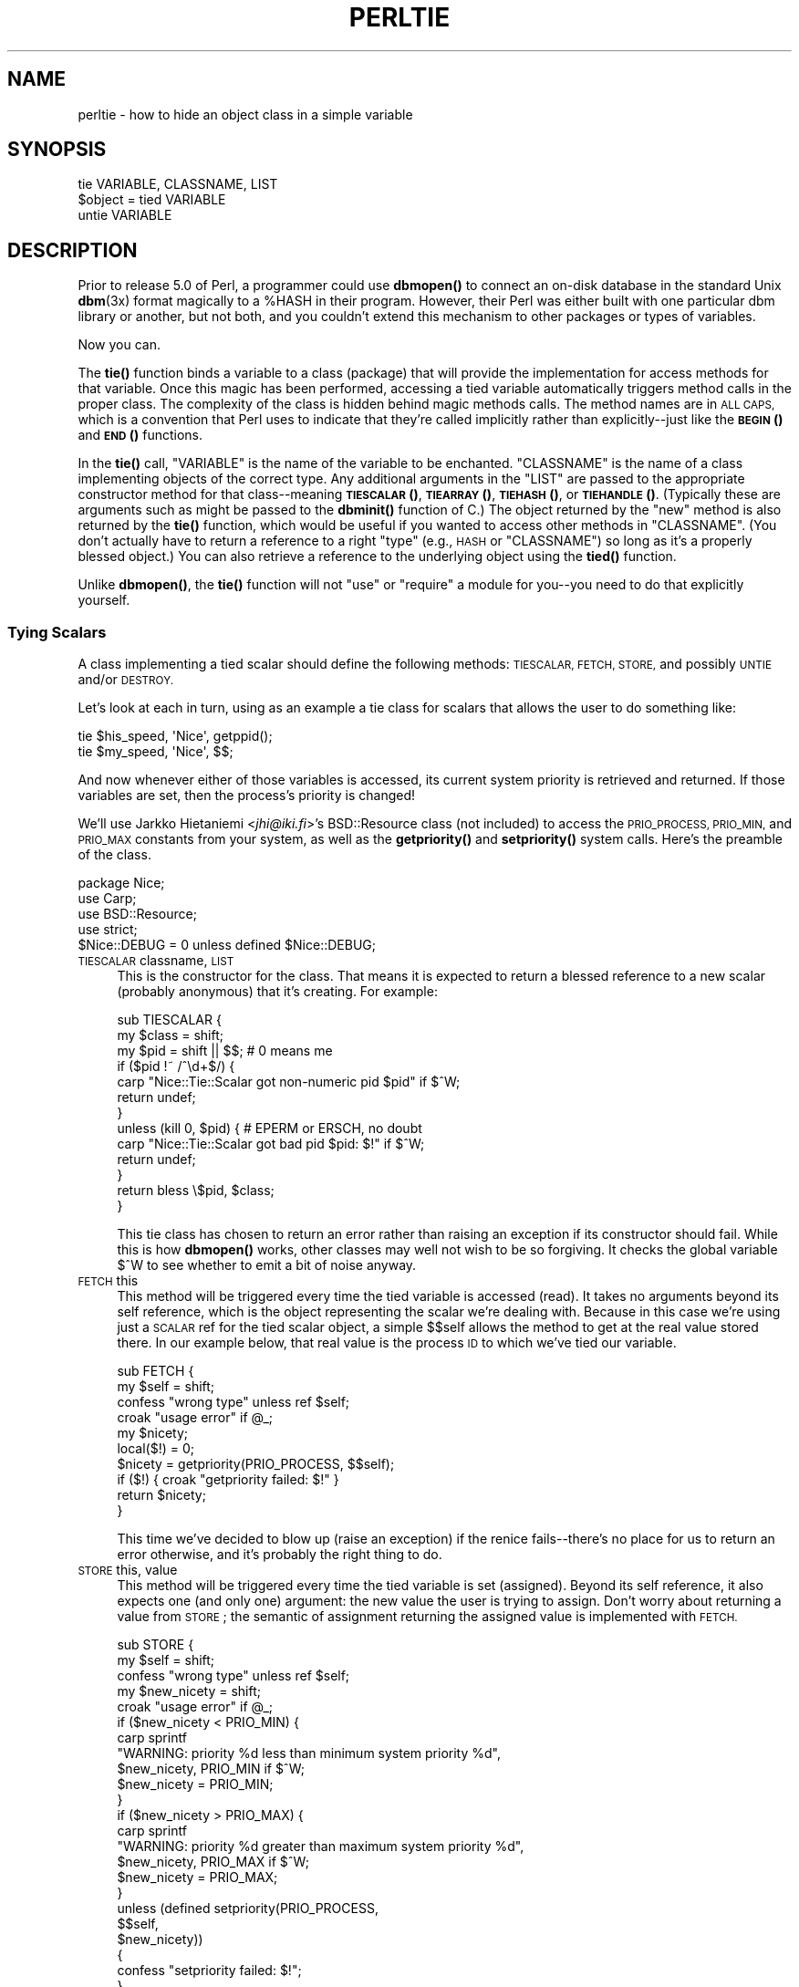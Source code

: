 .\" Automatically generated by Pod::Man 4.10 (Pod::Simple 3.35)
.\"
.\" Standard preamble:
.\" ========================================================================
.de Sp \" Vertical space (when we can't use .PP)
.if t .sp .5v
.if n .sp
..
.de Vb \" Begin verbatim text
.ft CW
.nf
.ne \\$1
..
.de Ve \" End verbatim text
.ft R
.fi
..
.\" Set up some character translations and predefined strings.  \*(-- will
.\" give an unbreakable dash, \*(PI will give pi, \*(L" will give a left
.\" double quote, and \*(R" will give a right double quote.  \*(C+ will
.\" give a nicer C++.  Capital omega is used to do unbreakable dashes and
.\" therefore won't be available.  \*(C` and \*(C' expand to `' in nroff,
.\" nothing in troff, for use with C<>.
.tr \(*W-
.ds C+ C\v'-.1v'\h'-1p'\s-2+\h'-1p'+\s0\v'.1v'\h'-1p'
.ie n \{\
.    ds -- \(*W-
.    ds PI pi
.    if (\n(.H=4u)&(1m=24u) .ds -- \(*W\h'-12u'\(*W\h'-12u'-\" diablo 10 pitch
.    if (\n(.H=4u)&(1m=20u) .ds -- \(*W\h'-12u'\(*W\h'-8u'-\"  diablo 12 pitch
.    ds L" ""
.    ds R" ""
.    ds C` ""
.    ds C' ""
'br\}
.el\{\
.    ds -- \|\(em\|
.    ds PI \(*p
.    ds L" ``
.    ds R" ''
.    ds C`
.    ds C'
'br\}
.\"
.\" Escape single quotes in literal strings from groff's Unicode transform.
.ie \n(.g .ds Aq \(aq
.el       .ds Aq '
.\"
.\" If the F register is >0, we'll generate index entries on stderr for
.\" titles (.TH), headers (.SH), subsections (.SS), items (.Ip), and index
.\" entries marked with X<> in POD.  Of course, you'll have to process the
.\" output yourself in some meaningful fashion.
.\"
.\" Avoid warning from groff about undefined register 'F'.
.de IX
..
.nr rF 0
.if \n(.g .if rF .nr rF 1
.if (\n(rF:(\n(.g==0)) \{\
.    if \nF \{\
.        de IX
.        tm Index:\\$1\t\\n%\t"\\$2"
..
.        if !\nF==2 \{\
.            nr % 0
.            nr F 2
.        \}
.    \}
.\}
.rr rF
.\"
.\" Accent mark definitions (@(#)ms.acc 1.5 88/02/08 SMI; from UCB 4.2).
.\" Fear.  Run.  Save yourself.  No user-serviceable parts.
.    \" fudge factors for nroff and troff
.if n \{\
.    ds #H 0
.    ds #V .8m
.    ds #F .3m
.    ds #[ \f1
.    ds #] \fP
.\}
.if t \{\
.    ds #H ((1u-(\\\\n(.fu%2u))*.13m)
.    ds #V .6m
.    ds #F 0
.    ds #[ \&
.    ds #] \&
.\}
.    \" simple accents for nroff and troff
.if n \{\
.    ds ' \&
.    ds ` \&
.    ds ^ \&
.    ds , \&
.    ds ~ ~
.    ds /
.\}
.if t \{\
.    ds ' \\k:\h'-(\\n(.wu*8/10-\*(#H)'\'\h"|\\n:u"
.    ds ` \\k:\h'-(\\n(.wu*8/10-\*(#H)'\`\h'|\\n:u'
.    ds ^ \\k:\h'-(\\n(.wu*10/11-\*(#H)'^\h'|\\n:u'
.    ds , \\k:\h'-(\\n(.wu*8/10)',\h'|\\n:u'
.    ds ~ \\k:\h'-(\\n(.wu-\*(#H-.1m)'~\h'|\\n:u'
.    ds / \\k:\h'-(\\n(.wu*8/10-\*(#H)'\z\(sl\h'|\\n:u'
.\}
.    \" troff and (daisy-wheel) nroff accents
.ds : \\k:\h'-(\\n(.wu*8/10-\*(#H+.1m+\*(#F)'\v'-\*(#V'\z.\h'.2m+\*(#F'.\h'|\\n:u'\v'\*(#V'
.ds 8 \h'\*(#H'\(*b\h'-\*(#H'
.ds o \\k:\h'-(\\n(.wu+\w'\(de'u-\*(#H)/2u'\v'-.3n'\*(#[\z\(de\v'.3n'\h'|\\n:u'\*(#]
.ds d- \h'\*(#H'\(pd\h'-\w'~'u'\v'-.25m'\f2\(hy\fP\v'.25m'\h'-\*(#H'
.ds D- D\\k:\h'-\w'D'u'\v'-.11m'\z\(hy\v'.11m'\h'|\\n:u'
.ds th \*(#[\v'.3m'\s+1I\s-1\v'-.3m'\h'-(\w'I'u*2/3)'\s-1o\s+1\*(#]
.ds Th \*(#[\s+2I\s-2\h'-\w'I'u*3/5'\v'-.3m'o\v'.3m'\*(#]
.ds ae a\h'-(\w'a'u*4/10)'e
.ds Ae A\h'-(\w'A'u*4/10)'E
.    \" corrections for vroff
.if v .ds ~ \\k:\h'-(\\n(.wu*9/10-\*(#H)'\s-2\u~\d\s+2\h'|\\n:u'
.if v .ds ^ \\k:\h'-(\\n(.wu*10/11-\*(#H)'\v'-.4m'^\v'.4m'\h'|\\n:u'
.    \" for low resolution devices (crt and lpr)
.if \n(.H>23 .if \n(.V>19 \
\{\
.    ds : e
.    ds 8 ss
.    ds o a
.    ds d- d\h'-1'\(ga
.    ds D- D\h'-1'\(hy
.    ds th \o'bp'
.    ds Th \o'LP'
.    ds ae ae
.    ds Ae AE
.\}
.rm #[ #] #H #V #F C
.\" ========================================================================
.\"
.IX Title "PERLTIE 1"
.TH PERLTIE 1 "2019-04-07" "perl v5.28.0" "Perl Programmers Reference Guide"
.\" For nroff, turn off justification.  Always turn off hyphenation; it makes
.\" way too many mistakes in technical documents.
.if n .ad l
.nh
.SH "NAME"
perltie \- how to hide an object class in a simple variable
.IX Xref "tie"
.SH "SYNOPSIS"
.IX Header "SYNOPSIS"
.Vb 1
\& tie VARIABLE, CLASSNAME, LIST
\&
\& $object = tied VARIABLE
\&
\& untie VARIABLE
.Ve
.SH "DESCRIPTION"
.IX Header "DESCRIPTION"
Prior to release 5.0 of Perl, a programmer could use \fBdbmopen()\fR
to connect an on-disk database in the standard Unix \fBdbm\fR\|(3x)
format magically to a \f(CW%HASH\fR in their program.  However, their Perl was either
built with one particular dbm library or another, but not both, and
you couldn't extend this mechanism to other packages or types of variables.
.PP
Now you can.
.PP
The \fBtie()\fR function binds a variable to a class (package) that will provide
the implementation for access methods for that variable.  Once this magic
has been performed, accessing a tied variable automatically triggers
method calls in the proper class.  The complexity of the class is
hidden behind magic methods calls.  The method names are in \s-1ALL CAPS,\s0
which is a convention that Perl uses to indicate that they're called
implicitly rather than explicitly\*(--just like the \s-1\fBBEGIN\s0()\fR and \s-1\fBEND\s0()\fR
functions.
.PP
In the \fBtie()\fR call, \f(CW\*(C`VARIABLE\*(C'\fR is the name of the variable to be
enchanted.  \f(CW\*(C`CLASSNAME\*(C'\fR is the name of a class implementing objects of
the correct type.  Any additional arguments in the \f(CW\*(C`LIST\*(C'\fR are passed to
the appropriate constructor method for that class\*(--meaning \s-1\fBTIESCALAR\s0()\fR,
\&\s-1\fBTIEARRAY\s0()\fR, \s-1\fBTIEHASH\s0()\fR, or \s-1\fBTIEHANDLE\s0()\fR.  (Typically these are arguments
such as might be passed to the \fBdbminit()\fR function of C.) The object
returned by the \*(L"new\*(R" method is also returned by the \fBtie()\fR function,
which would be useful if you wanted to access other methods in
\&\f(CW\*(C`CLASSNAME\*(C'\fR. (You don't actually have to return a reference to a right
\&\*(L"type\*(R" (e.g., \s-1HASH\s0 or \f(CW\*(C`CLASSNAME\*(C'\fR) so long as it's a properly blessed
object.)  You can also retrieve a reference to the underlying object
using the \fBtied()\fR function.
.PP
Unlike \fBdbmopen()\fR, the \fBtie()\fR function will not \f(CW\*(C`use\*(C'\fR or \f(CW\*(C`require\*(C'\fR a module
for you\*(--you need to do that explicitly yourself.
.SS "Tying Scalars"
.IX Xref "scalar, tying"
.IX Subsection "Tying Scalars"
A class implementing a tied scalar should define the following methods:
\&\s-1TIESCALAR, FETCH, STORE,\s0 and possibly \s-1UNTIE\s0 and/or \s-1DESTROY.\s0
.PP
Let's look at each in turn, using as an example a tie class for
scalars that allows the user to do something like:
.PP
.Vb 2
\&    tie $his_speed, \*(AqNice\*(Aq, getppid();
\&    tie $my_speed,  \*(AqNice\*(Aq, $$;
.Ve
.PP
And now whenever either of those variables is accessed, its current
system priority is retrieved and returned.  If those variables are set,
then the process's priority is changed!
.PP
We'll use Jarkko Hietaniemi <\fIjhi@iki.fi\fR>'s BSD::Resource class (not
included) to access the \s-1PRIO_PROCESS, PRIO_MIN,\s0 and \s-1PRIO_MAX\s0 constants
from your system, as well as the \fBgetpriority()\fR and \fBsetpriority()\fR system
calls.  Here's the preamble of the class.
.PP
.Vb 5
\&    package Nice;
\&    use Carp;
\&    use BSD::Resource;
\&    use strict;
\&    $Nice::DEBUG = 0 unless defined $Nice::DEBUG;
.Ve
.IP "\s-1TIESCALAR\s0 classname, \s-1LIST\s0" 4
.IX Xref "TIESCALAR"
.IX Item "TIESCALAR classname, LIST"
This is the constructor for the class.  That means it is
expected to return a blessed reference to a new scalar
(probably anonymous) that it's creating.  For example:
.Sp
.Vb 3
\& sub TIESCALAR {
\&     my $class = shift;
\&     my $pid = shift || $$; # 0 means me
\&
\&     if ($pid !~ /^\ed+$/) {
\&         carp "Nice::Tie::Scalar got non\-numeric pid $pid" if $^W;
\&         return undef;
\&     }
\&
\&     unless (kill 0, $pid) { # EPERM or ERSCH, no doubt
\&         carp "Nice::Tie::Scalar got bad pid $pid: $!" if $^W;
\&         return undef;
\&     }
\&
\&     return bless \e$pid, $class;
\& }
.Ve
.Sp
This tie class has chosen to return an error rather than raising an
exception if its constructor should fail.  While this is how \fBdbmopen()\fR works,
other classes may well not wish to be so forgiving.  It checks the global
variable \f(CW$^W\fR to see whether to emit a bit of noise anyway.
.IP "\s-1FETCH\s0 this" 4
.IX Xref "FETCH"
.IX Item "FETCH this"
This method will be triggered every time the tied variable is accessed
(read).  It takes no arguments beyond its self reference, which is the
object representing the scalar we're dealing with.  Because in this case
we're using just a \s-1SCALAR\s0 ref for the tied scalar object, a simple $$self
allows the method to get at the real value stored there.  In our example
below, that real value is the process \s-1ID\s0 to which we've tied our variable.
.Sp
.Vb 10
\&    sub FETCH {
\&        my $self = shift;
\&        confess "wrong type" unless ref $self;
\&        croak "usage error" if @_;
\&        my $nicety;
\&        local($!) = 0;
\&        $nicety = getpriority(PRIO_PROCESS, $$self);
\&        if ($!) { croak "getpriority failed: $!" }
\&        return $nicety;
\&    }
.Ve
.Sp
This time we've decided to blow up (raise an exception) if the renice
fails\*(--there's no place for us to return an error otherwise, and it's
probably the right thing to do.
.IP "\s-1STORE\s0 this, value" 4
.IX Xref "STORE"
.IX Item "STORE this, value"
This method will be triggered every time the tied variable is set
(assigned).  Beyond its self reference, it also expects one (and only one)
argument: the new value the user is trying to assign. Don't worry about
returning a value from \s-1STORE\s0; the semantic of assignment returning the
assigned value is implemented with \s-1FETCH.\s0
.Sp
.Vb 5
\& sub STORE {
\&     my $self = shift;
\&     confess "wrong type" unless ref $self;
\&     my $new_nicety = shift;
\&     croak "usage error" if @_;
\&
\&     if ($new_nicety < PRIO_MIN) {
\&         carp sprintf
\&           "WARNING: priority %d less than minimum system priority %d",
\&               $new_nicety, PRIO_MIN if $^W;
\&         $new_nicety = PRIO_MIN;
\&     }
\&
\&     if ($new_nicety > PRIO_MAX) {
\&         carp sprintf
\&           "WARNING: priority %d greater than maximum system priority %d",
\&               $new_nicety, PRIO_MAX if $^W;
\&         $new_nicety = PRIO_MAX;
\&     }
\&
\&     unless (defined setpriority(PRIO_PROCESS,
\&                                 $$self,
\&                                 $new_nicety))
\&     {
\&         confess "setpriority failed: $!";
\&     }
\& }
.Ve
.IP "\s-1UNTIE\s0 this" 4
.IX Xref "UNTIE"
.IX Item "UNTIE this"
This method will be triggered when the \f(CW\*(C`untie\*(C'\fR occurs. This can be useful
if the class needs to know when no further calls will be made. (Except \s-1DESTROY\s0
of course.) See "The \f(CW\*(C`untie\*(C'\fR Gotcha" below for more details.
.IP "\s-1DESTROY\s0 this" 4
.IX Xref "DESTROY"
.IX Item "DESTROY this"
This method will be triggered when the tied variable needs to be destructed.
As with other object classes, such a method is seldom necessary, because Perl
deallocates its moribund object's memory for you automatically\*(--this isn't
\&\*(C+, you know.  We'll use a \s-1DESTROY\s0 method here for debugging purposes only.
.Sp
.Vb 5
\&    sub DESTROY {
\&        my $self = shift;
\&        confess "wrong type" unless ref $self;
\&        carp "[ Nice::DESTROY pid $$self ]" if $Nice::DEBUG;
\&    }
.Ve
.PP
That's about all there is to it.  Actually, it's more than all there
is to it, because we've done a few nice things here for the sake
of completeness, robustness, and general aesthetics.  Simpler
\&\s-1TIESCALAR\s0 classes are certainly possible.
.SS "Tying Arrays"
.IX Xref "array, tying"
.IX Subsection "Tying Arrays"
A class implementing a tied ordinary array should define the following
methods: \s-1TIEARRAY, FETCH, STORE, FETCHSIZE, STORESIZE, CLEAR\s0
and perhaps \s-1UNTIE\s0 and/or \s-1DESTROY.\s0
.PP
\&\s-1FETCHSIZE\s0 and \s-1STORESIZE\s0 are used to provide \f(CW$#array\fR and
equivalent \f(CW\*(C`scalar(@array)\*(C'\fR access.
.PP
The methods \s-1POP, PUSH, SHIFT, UNSHIFT, SPLICE, DELETE,\s0 and \s-1EXISTS\s0 are
required if the perl operator with the corresponding (but lowercase) name
is to operate on the tied array. The \fBTie::Array\fR class can be used as a
base class to implement the first five of these in terms of the basic
methods above.  The default implementations of \s-1DELETE\s0 and \s-1EXISTS\s0 in
\&\fBTie::Array\fR simply \f(CW\*(C`croak\*(C'\fR.
.PP
In addition \s-1EXTEND\s0 will be called when perl would have pre-extended
allocation in a real array.
.PP
For this discussion, we'll implement an array whose elements are a fixed
size at creation.  If you try to create an element larger than the fixed
size, you'll take an exception.  For example:
.PP
.Vb 4
\&    use FixedElem_Array;
\&    tie @array, \*(AqFixedElem_Array\*(Aq, 3;
\&    $array[0] = \*(Aqcat\*(Aq;  # ok.
\&    $array[1] = \*(Aqdogs\*(Aq; # exception, length(\*(Aqdogs\*(Aq) > 3.
.Ve
.PP
The preamble code for the class is as follows:
.PP
.Vb 3
\&    package FixedElem_Array;
\&    use Carp;
\&    use strict;
.Ve
.IP "\s-1TIEARRAY\s0 classname, \s-1LIST\s0" 4
.IX Xref "TIEARRAY"
.IX Item "TIEARRAY classname, LIST"
This is the constructor for the class.  That means it is expected to
return a blessed reference through which the new array (probably an
anonymous \s-1ARRAY\s0 ref) will be accessed.
.Sp
In our example, just to show you that you don't \fIreally\fR have to return an
\&\s-1ARRAY\s0 reference, we'll choose a \s-1HASH\s0 reference to represent our object.
A \s-1HASH\s0 works out well as a generic record type: the \f(CW\*(C`{ELEMSIZE}\*(C'\fR field will
store the maximum element size allowed, and the \f(CW\*(C`{ARRAY}\*(C'\fR field will hold the
true \s-1ARRAY\s0 ref.  If someone outside the class tries to dereference the
object returned (doubtless thinking it an \s-1ARRAY\s0 ref), they'll blow up.
This just goes to show you that you should respect an object's privacy.
.Sp
.Vb 11
\&    sub TIEARRAY {
\&      my $class    = shift;
\&      my $elemsize = shift;
\&      if ( @_ || $elemsize =~ /\eD/ ) {
\&        croak "usage: tie ARRAY, \*(Aq" . _\|_PACKAGE_\|_ . "\*(Aq, elem_size";
\&      }
\&      return bless {
\&        ELEMSIZE => $elemsize,
\&        ARRAY    => [],
\&      }, $class;
\&    }
.Ve
.IP "\s-1FETCH\s0 this, index" 4
.IX Xref "FETCH"
.IX Item "FETCH this, index"
This method will be triggered every time an individual element the tied array
is accessed (read).  It takes one argument beyond its self reference: the
index whose value we're trying to fetch.
.Sp
.Vb 5
\&    sub FETCH {
\&      my $self  = shift;
\&      my $index = shift;
\&      return $self\->{ARRAY}\->[$index];
\&    }
.Ve
.Sp
If a negative array index is used to read from an array, the index
will be translated to a positive one internally by calling \s-1FETCHSIZE\s0
before being passed to \s-1FETCH.\s0  You may disable this feature by
assigning a true value to the variable \f(CW$NEGATIVE_INDICES\fR in the
tied array class.
.Sp
As you may have noticed, the name of the \s-1FETCH\s0 method (et al.) is the same
for all accesses, even though the constructors differ in names (\s-1TIESCALAR\s0
vs \s-1TIEARRAY\s0).  While in theory you could have the same class servicing
several tied types, in practice this becomes cumbersome, and it's easiest
to keep them at simply one tie type per class.
.IP "\s-1STORE\s0 this, index, value" 4
.IX Xref "STORE"
.IX Item "STORE this, index, value"
This method will be triggered every time an element in the tied array is set
(written).  It takes two arguments beyond its self reference: the index at
which we're trying to store something and the value we're trying to put
there.
.Sp
In our example, \f(CW\*(C`undef\*(C'\fR is really \f(CW\*(C`$self\->{ELEMSIZE}\*(C'\fR number of
spaces so we have a little more work to do here:
.Sp
.Vb 11
\& sub STORE {
\&   my $self = shift;
\&   my( $index, $value ) = @_;
\&   if ( length $value > $self\->{ELEMSIZE} ) {
\&     croak "length of $value is greater than $self\->{ELEMSIZE}";
\&   }
\&   # fill in the blanks
\&   $self\->EXTEND( $index ) if $index > $self\->FETCHSIZE();
\&   # right justify to keep element size for smaller elements
\&   $self\->{ARRAY}\->[$index] = sprintf "%$self\->{ELEMSIZE}s", $value;
\& }
.Ve
.Sp
Negative indexes are treated the same as with \s-1FETCH.\s0
.IP "\s-1FETCHSIZE\s0 this" 4
.IX Xref "FETCHSIZE"
.IX Item "FETCHSIZE this"
Returns the total number of items in the tied array associated with
object \fIthis\fR. (Equivalent to \f(CW\*(C`scalar(@array)\*(C'\fR).  For example:
.Sp
.Vb 4
\&    sub FETCHSIZE {
\&      my $self = shift;
\&      return scalar @{$self\->{ARRAY}};
\&    }
.Ve
.IP "\s-1STORESIZE\s0 this, count" 4
.IX Xref "STORESIZE"
.IX Item "STORESIZE this, count"
Sets the total number of items in the tied array associated with
object \fIthis\fR to be \fIcount\fR. If this makes the array larger then
class's mapping of \f(CW\*(C`undef\*(C'\fR should be returned for new positions.
If the array becomes smaller then entries beyond count should be
deleted.
.Sp
In our example, 'undef' is really an element containing
\&\f(CW\*(C`$self\->{ELEMSIZE}\*(C'\fR number of spaces.  Observe:
.Sp
.Vb 10
\&    sub STORESIZE {
\&      my $self  = shift;
\&      my $count = shift;
\&      if ( $count > $self\->FETCHSIZE() ) {
\&        foreach ( $count \- $self\->FETCHSIZE() .. $count ) {
\&          $self\->STORE( $_, \*(Aq\*(Aq );
\&        }
\&      } elsif ( $count < $self\->FETCHSIZE() ) {
\&        foreach ( 0 .. $self\->FETCHSIZE() \- $count \- 2 ) {
\&          $self\->POP();
\&        }
\&      }
\&    }
.Ve
.IP "\s-1EXTEND\s0 this, count" 4
.IX Xref "EXTEND"
.IX Item "EXTEND this, count"
Informative call that array is likely to grow to have \fIcount\fR entries.
Can be used to optimize allocation. This method need do nothing.
.Sp
In our example, we want to make sure there are no blank (\f(CW\*(C`undef\*(C'\fR)
entries, so \f(CW\*(C`EXTEND\*(C'\fR will make use of \f(CW\*(C`STORESIZE\*(C'\fR to fill elements
as needed:
.Sp
.Vb 5
\&    sub EXTEND {   
\&      my $self  = shift;
\&      my $count = shift;
\&      $self\->STORESIZE( $count );
\&    }
.Ve
.IP "\s-1EXISTS\s0 this, key" 4
.IX Xref "EXISTS"
.IX Item "EXISTS this, key"
Verify that the element at index \fIkey\fR exists in the tied array \fIthis\fR.
.Sp
In our example, we will determine that if an element consists of
\&\f(CW\*(C`$self\->{ELEMSIZE}\*(C'\fR spaces only, it does not exist:
.Sp
.Vb 7
\& sub EXISTS {
\&   my $self  = shift;
\&   my $index = shift;
\&   return 0 if ! defined $self\->{ARRAY}\->[$index] ||
\&               $self\->{ARRAY}\->[$index] eq \*(Aq \*(Aq x $self\->{ELEMSIZE};
\&   return 1;
\& }
.Ve
.IP "\s-1DELETE\s0 this, key" 4
.IX Xref "DELETE"
.IX Item "DELETE this, key"
Delete the element at index \fIkey\fR from the tied array \fIthis\fR.
.Sp
In our example, a deleted item is \f(CW\*(C`$self\->{ELEMSIZE}\*(C'\fR spaces:
.Sp
.Vb 5
\&    sub DELETE {
\&      my $self  = shift;
\&      my $index = shift;
\&      return $self\->STORE( $index, \*(Aq\*(Aq );
\&    }
.Ve
.IP "\s-1CLEAR\s0 this" 4
.IX Xref "CLEAR"
.IX Item "CLEAR this"
Clear (remove, delete, ...) all values from the tied array associated with
object \fIthis\fR.  For example:
.Sp
.Vb 4
\&    sub CLEAR {
\&      my $self = shift;
\&      return $self\->{ARRAY} = [];
\&    }
.Ve
.IP "\s-1PUSH\s0 this, \s-1LIST\s0" 4
.IX Xref "PUSH"
.IX Item "PUSH this, LIST"
Append elements of \fI\s-1LIST\s0\fR to the array.  For example:
.Sp
.Vb 7
\&    sub PUSH {  
\&      my $self = shift;
\&      my @list = @_;
\&      my $last = $self\->FETCHSIZE();
\&      $self\->STORE( $last + $_, $list[$_] ) foreach 0 .. $#list;
\&      return $self\->FETCHSIZE();
\&    }
.Ve
.IP "\s-1POP\s0 this" 4
.IX Xref "POP"
.IX Item "POP this"
Remove last element of the array and return it.  For example:
.Sp
.Vb 4
\&    sub POP {
\&      my $self = shift;
\&      return pop @{$self\->{ARRAY}};
\&    }
.Ve
.IP "\s-1SHIFT\s0 this" 4
.IX Xref "SHIFT"
.IX Item "SHIFT this"
Remove the first element of the array (shifting other elements down)
and return it.  For example:
.Sp
.Vb 4
\&    sub SHIFT {
\&      my $self = shift;
\&      return shift @{$self\->{ARRAY}};
\&    }
.Ve
.IP "\s-1UNSHIFT\s0 this, \s-1LIST\s0" 4
.IX Xref "UNSHIFT"
.IX Item "UNSHIFT this, LIST"
Insert \s-1LIST\s0 elements at the beginning of the array, moving existing elements
up to make room.  For example:
.Sp
.Vb 9
\&    sub UNSHIFT {
\&      my $self = shift;
\&      my @list = @_;
\&      my $size = scalar( @list );
\&      # make room for our list
\&      @{$self\->{ARRAY}}[ $size .. $#{$self\->{ARRAY}} + $size ]
\&       = @{$self\->{ARRAY}};
\&      $self\->STORE( $_, $list[$_] ) foreach 0 .. $#list;
\&    }
.Ve
.IP "\s-1SPLICE\s0 this, offset, length, \s-1LIST\s0" 4
.IX Xref "SPLICE"
.IX Item "SPLICE this, offset, length, LIST"
Perform the equivalent of \f(CW\*(C`splice\*(C'\fR on the array.
.Sp
\&\fIoffset\fR is optional and defaults to zero, negative values count back 
from the end of the array.
.Sp
\&\fIlength\fR is optional and defaults to rest of the array.
.Sp
\&\fI\s-1LIST\s0\fR may be empty.
.Sp
Returns a list of the original \fIlength\fR elements at \fIoffset\fR.
.Sp
In our example, we'll use a little shortcut if there is a \fI\s-1LIST\s0\fR:
.Sp
.Vb 11
\&    sub SPLICE {
\&      my $self   = shift;
\&      my $offset = shift || 0;
\&      my $length = shift || $self\->FETCHSIZE() \- $offset;
\&      my @list   = (); 
\&      if ( @_ ) {
\&        tie @list, _\|_PACKAGE_\|_, $self\->{ELEMSIZE};
\&        @list   = @_;
\&      }
\&      return splice @{$self\->{ARRAY}}, $offset, $length, @list;
\&    }
.Ve
.IP "\s-1UNTIE\s0 this" 4
.IX Xref "UNTIE"
.IX Item "UNTIE this"
Will be called when \f(CW\*(C`untie\*(C'\fR happens. (See "The \f(CW\*(C`untie\*(C'\fR Gotcha" below.)
.IP "\s-1DESTROY\s0 this" 4
.IX Xref "DESTROY"
.IX Item "DESTROY this"
This method will be triggered when the tied variable needs to be destructed.
As with the scalar tie class, this is almost never needed in a
language that does its own garbage collection, so this time we'll
just leave it out.
.SS "Tying Hashes"
.IX Xref "hash, tying"
.IX Subsection "Tying Hashes"
Hashes were the first Perl data type to be tied (see \fBdbmopen()\fR).  A class
implementing a tied hash should define the following methods: \s-1TIEHASH\s0 is
the constructor.  \s-1FETCH\s0 and \s-1STORE\s0 access the key and value pairs.  \s-1EXISTS\s0
reports whether a key is present in the hash, and \s-1DELETE\s0 deletes one.
\&\s-1CLEAR\s0 empties the hash by deleting all the key and value pairs.  \s-1FIRSTKEY\s0
and \s-1NEXTKEY\s0 implement the \fBkeys()\fR and \fBeach()\fR functions to iterate over all
the keys. \s-1SCALAR\s0 is triggered when the tied hash is evaluated in scalar 
context, and in 5.28 onwards, by \f(CW\*(C`keys\*(C'\fR in boolean context. \s-1UNTIE\s0 is
called when \f(CW\*(C`untie\*(C'\fR happens, and \s-1DESTROY\s0 is called when the tied variable
is garbage collected.
.PP
If this seems like a lot, then feel free to inherit from merely the
standard Tie::StdHash module for most of your methods, redefining only the
interesting ones.  See Tie::Hash for details.
.PP
Remember that Perl distinguishes between a key not existing in the hash,
and the key existing in the hash but having a corresponding value of
\&\f(CW\*(C`undef\*(C'\fR.  The two possibilities can be tested with the \f(CW\*(C`exists()\*(C'\fR and
\&\f(CW\*(C`defined()\*(C'\fR functions.
.PP
Here's an example of a somewhat interesting tied hash class:  it gives you
a hash representing a particular user's dot files.  You index into the hash
with the name of the file (minus the dot) and you get back that dot file's
contents.  For example:
.PP
.Vb 8
\&    use DotFiles;
\&    tie %dot, \*(AqDotFiles\*(Aq;
\&    if ( $dot{profile} =~ /MANPATH/ ||
\&         $dot{login}   =~ /MANPATH/ ||
\&         $dot{cshrc}   =~ /MANPATH/    )
\&    {
\&        print "you seem to set your MANPATH\en";
\&    }
.Ve
.PP
Or here's another sample of using our tied class:
.PP
.Vb 5
\&    tie %him, \*(AqDotFiles\*(Aq, \*(Aqdaemon\*(Aq;
\&    foreach $f ( keys %him ) {
\&        printf "daemon dot file %s is size %d\en",
\&            $f, length $him{$f};
\&    }
.Ve
.PP
In our tied hash DotFiles example, we use a regular
hash for the object containing several important
fields, of which only the \f(CW\*(C`{LIST}\*(C'\fR field will be what the
user thinks of as the real hash.
.IP "\s-1USER\s0" 5
.IX Item "USER"
whose dot files this object represents
.IP "\s-1HOME\s0" 5
.IX Item "HOME"
where those dot files live
.IP "\s-1CLOBBER\s0" 5
.IX Item "CLOBBER"
whether we should try to change or remove those dot files
.IP "\s-1LIST\s0" 5
.IX Item "LIST"
the hash of dot file names and content mappings
.PP
Here's the start of \fIDotfiles.pm\fR:
.PP
.Vb 5
\&    package DotFiles;
\&    use Carp;
\&    sub whowasi { (caller(1))[3] . \*(Aq()\*(Aq }
\&    my $DEBUG = 0;
\&    sub debug { $DEBUG = @_ ? shift : 1 }
.Ve
.PP
For our example, we want to be able to emit debugging info to help in tracing
during development.  We keep also one convenience function around
internally to help print out warnings; \fBwhowasi()\fR returns the function name
that calls it.
.PP
Here are the methods for the DotFiles tied hash.
.IP "\s-1TIEHASH\s0 classname, \s-1LIST\s0" 4
.IX Xref "TIEHASH"
.IX Item "TIEHASH classname, LIST"
This is the constructor for the class.  That means it is expected to
return a blessed reference through which the new object (probably but not
necessarily an anonymous hash) will be accessed.
.Sp
Here's the constructor:
.Sp
.Vb 9
\&    sub TIEHASH {
\&        my $self = shift;
\&        my $user = shift || $>;
\&        my $dotdir = shift || \*(Aq\*(Aq;
\&        croak "usage: @{[&whowasi]} [USER [DOTDIR]]" if @_;
\&        $user = getpwuid($user) if $user =~ /^\ed+$/;
\&        my $dir = (getpwnam($user))[7]
\&                || croak "@{[&whowasi]}: no user $user";
\&        $dir .= "/$dotdir" if $dotdir;
\&
\&        my $node = {
\&            USER    => $user,
\&            HOME    => $dir,
\&            LIST    => {},
\&            CLOBBER => 0,
\&        };
\&
\&        opendir(DIR, $dir)
\&                || croak "@{[&whowasi]}: can\*(Aqt opendir $dir: $!";
\&        foreach $dot ( grep /^\e./ && \-f "$dir/$_", readdir(DIR)) {
\&            $dot =~ s/^\e.//;
\&            $node\->{LIST}{$dot} = undef;
\&        }
\&        closedir DIR;
\&        return bless $node, $self;
\&    }
.Ve
.Sp
It's probably worth mentioning that if you're going to filetest the
return values out of a readdir, you'd better prepend the directory
in question.  Otherwise, because we didn't \fBchdir()\fR there, it would
have been testing the wrong file.
.IP "\s-1FETCH\s0 this, key" 4
.IX Xref "FETCH"
.IX Item "FETCH this, key"
This method will be triggered every time an element in the tied hash is
accessed (read).  It takes one argument beyond its self reference: the key
whose value we're trying to fetch.
.Sp
Here's the fetch for our DotFiles example.
.Sp
.Vb 6
\&    sub FETCH {
\&        carp &whowasi if $DEBUG;
\&        my $self = shift;
\&        my $dot = shift;
\&        my $dir = $self\->{HOME};
\&        my $file = "$dir/.$dot";
\&
\&        unless (exists $self\->{LIST}\->{$dot} || \-f $file) {
\&            carp "@{[&whowasi]}: no $dot file" if $DEBUG;
\&            return undef;
\&        }
\&
\&        if (defined $self\->{LIST}\->{$dot}) {
\&            return $self\->{LIST}\->{$dot};
\&        } else {
\&            return $self\->{LIST}\->{$dot} = \`cat $dir/.$dot\`;
\&        }
\&    }
.Ve
.Sp
It was easy to write by having it call the Unix \fBcat\fR\|(1) command, but it
would probably be more portable to open the file manually (and somewhat
more efficient).  Of course, because dot files are a Unixy concept, we're
not that concerned.
.IP "\s-1STORE\s0 this, key, value" 4
.IX Xref "STORE"
.IX Item "STORE this, key, value"
This method will be triggered every time an element in the tied hash is set
(written).  It takes two arguments beyond its self reference: the index at
which we're trying to store something, and the value we're trying to put
there.
.Sp
Here in our DotFiles example, we'll be careful not to let
them try to overwrite the file unless they've called the \fBclobber()\fR
method on the original object reference returned by \fBtie()\fR.
.Sp
.Vb 7
\&    sub STORE {
\&        carp &whowasi if $DEBUG;
\&        my $self = shift;
\&        my $dot = shift;
\&        my $value = shift;
\&        my $file = $self\->{HOME} . "/.$dot";
\&        my $user = $self\->{USER};
\&
\&        croak "@{[&whowasi]}: $file not clobberable"
\&            unless $self\->{CLOBBER};
\&
\&        open(my $f, \*(Aq>\*(Aq, $file) || croak "can\*(Aqt open $file: $!";
\&        print $f $value;
\&        close($f);
\&    }
.Ve
.Sp
If they wanted to clobber something, they might say:
.Sp
.Vb 3
\&    $ob = tie %daemon_dots, \*(Aqdaemon\*(Aq;
\&    $ob\->clobber(1);
\&    $daemon_dots{signature} = "A true daemon\en";
.Ve
.Sp
Another way to lay hands on a reference to the underlying object is to
use the \fBtied()\fR function, so they might alternately have set clobber
using:
.Sp
.Vb 2
\&    tie %daemon_dots, \*(Aqdaemon\*(Aq;
\&    tied(%daemon_dots)\->clobber(1);
.Ve
.Sp
The clobber method is simply:
.Sp
.Vb 4
\&    sub clobber {
\&        my $self = shift;
\&        $self\->{CLOBBER} = @_ ? shift : 1;
\&    }
.Ve
.IP "\s-1DELETE\s0 this, key" 4
.IX Xref "DELETE"
.IX Item "DELETE this, key"
This method is triggered when we remove an element from the hash,
typically by using the \fBdelete()\fR function.  Again, we'll
be careful to check whether they really want to clobber files.
.Sp
.Vb 2
\& sub DELETE   {
\&     carp &whowasi if $DEBUG;
\&
\&     my $self = shift;
\&     my $dot = shift;
\&     my $file = $self\->{HOME} . "/.$dot";
\&     croak "@{[&whowasi]}: won\*(Aqt remove file $file"
\&         unless $self\->{CLOBBER};
\&     delete $self\->{LIST}\->{$dot};
\&     my $success = unlink($file);
\&     carp "@{[&whowasi]}: can\*(Aqt unlink $file: $!" unless $success;
\&     $success;
\& }
.Ve
.Sp
The value returned by \s-1DELETE\s0 becomes the return value of the call
to \fBdelete()\fR.  If you want to emulate the normal behavior of \fBdelete()\fR,
you should return whatever \s-1FETCH\s0 would have returned for this key.
In this example, we have chosen instead to return a value which tells
the caller whether the file was successfully deleted.
.IP "\s-1CLEAR\s0 this" 4
.IX Xref "CLEAR"
.IX Item "CLEAR this"
This method is triggered when the whole hash is to be cleared, usually by
assigning the empty list to it.
.Sp
In our example, that would remove all the user's dot files!  It's such a
dangerous thing that they'll have to set \s-1CLOBBER\s0 to something higher than
1 to make it happen.
.Sp
.Vb 10
\& sub CLEAR    {
\&     carp &whowasi if $DEBUG;
\&     my $self = shift;
\&     croak "@{[&whowasi]}: won\*(Aqt remove all dot files for $self\->{USER}"
\&         unless $self\->{CLOBBER} > 1;
\&     my $dot;
\&     foreach $dot ( keys %{$self\->{LIST}}) {
\&         $self\->DELETE($dot);
\&     }
\& }
.Ve
.IP "\s-1EXISTS\s0 this, key" 4
.IX Xref "EXISTS"
.IX Item "EXISTS this, key"
This method is triggered when the user uses the \fBexists()\fR function
on a particular hash.  In our example, we'll look at the \f(CW\*(C`{LIST}\*(C'\fR
hash element for this:
.Sp
.Vb 6
\&    sub EXISTS   {
\&        carp &whowasi if $DEBUG;
\&        my $self = shift;
\&        my $dot = shift;
\&        return exists $self\->{LIST}\->{$dot};
\&    }
.Ve
.IP "\s-1FIRSTKEY\s0 this" 4
.IX Xref "FIRSTKEY"
.IX Item "FIRSTKEY this"
This method will be triggered when the user is going
to iterate through the hash, such as via a \fBkeys()\fR, \fBvalues()\fR, or \fBeach()\fR call.
.Sp
.Vb 6
\&    sub FIRSTKEY {
\&        carp &whowasi if $DEBUG;
\&        my $self = shift;
\&        my $a = keys %{$self\->{LIST}};  # reset each() iterator
\&        each %{$self\->{LIST}}
\&    }
.Ve
.Sp
\&\s-1FIRSTKEY\s0 is always called in scalar context and it should just
return the first key.  \fBvalues()\fR, and \fBeach()\fR in list context,
will call \s-1FETCH\s0 for the returned keys.
.IP "\s-1NEXTKEY\s0 this, lastkey" 4
.IX Xref "NEXTKEY"
.IX Item "NEXTKEY this, lastkey"
This method gets triggered during a \fBkeys()\fR, \fBvalues()\fR, or \fBeach()\fR iteration.  It has a
second argument which is the last key that had been accessed.  This is
useful if you're caring about ordering or calling the iterator from more
than one sequence, or not really storing things in a hash anywhere.
.Sp
\&\s-1NEXTKEY\s0 is always called in scalar context and it should just
return the next key.  \fBvalues()\fR, and \fBeach()\fR in list context,
will call \s-1FETCH\s0 for the returned keys.
.Sp
For our example, we're using a real hash so we'll do just the simple
thing, but we'll have to go through the \s-1LIST\s0 field indirectly.
.Sp
.Vb 5
\&    sub NEXTKEY  {
\&        carp &whowasi if $DEBUG;
\&        my $self = shift;
\&        return each %{ $self\->{LIST} }
\&    }
.Ve
.IP "\s-1SCALAR\s0 this" 4
.IX Xref "SCALAR"
.IX Item "SCALAR this"
This is called when the hash is evaluated in scalar context, and in 5.28
onwards, by \f(CW\*(C`keys\*(C'\fR in boolean context. In order to mimic the behaviour of
untied hashes, this method must return a value which when used as boolean,
indicates whether the tied hash is considered empty. If this method does
not exist, perl will make some educated guesses and return true when
the hash is inside an iteration. If this isn't the case, \s-1FIRSTKEY\s0 is
called, and the result will be a false value if \s-1FIRSTKEY\s0 returns the empty
list, true otherwise.
.Sp
However, you should \fBnot\fR blindly rely on perl always doing the right 
thing. Particularly, perl will mistakenly return true when you clear the 
hash by repeatedly calling \s-1DELETE\s0 until it is empty. You are therefore 
advised to supply your own \s-1SCALAR\s0 method when you want to be absolutely 
sure that your hash behaves nicely in scalar context.
.Sp
In our example we can just call \f(CW\*(C`scalar\*(C'\fR on the underlying hash
referenced by \f(CW\*(C`$self\->{LIST}\*(C'\fR:
.Sp
.Vb 5
\&    sub SCALAR {
\&        carp &whowasi if $DEBUG;
\&        my $self = shift;
\&        return scalar %{ $self\->{LIST} }
\&    }
.Ve
.Sp
\&\s-1NOTE:\s0 In perl 5.25 the behavior of scalar \f(CW%hash\fR on an untied hash changed
to return the count of keys. Prior to this it returned a string containing
information about the bucket setup of the hash. See
\&\*(L"bucket_ratio\*(R" in Hash::Util for a backwards compatibility path.
.IP "\s-1UNTIE\s0 this" 4
.IX Xref "UNTIE"
.IX Item "UNTIE this"
This is called when \f(CW\*(C`untie\*(C'\fR occurs.  See "The \f(CW\*(C`untie\*(C'\fR Gotcha" below.
.IP "\s-1DESTROY\s0 this" 4
.IX Xref "DESTROY"
.IX Item "DESTROY this"
This method is triggered when a tied hash is about to go out of
scope.  You don't really need it unless you're trying to add debugging
or have auxiliary state to clean up.  Here's a very simple function:
.Sp
.Vb 3
\&    sub DESTROY  {
\&        carp &whowasi if $DEBUG;
\&    }
.Ve
.PP
Note that functions such as \fBkeys()\fR and \fBvalues()\fR may return huge lists
when used on large objects, like \s-1DBM\s0 files.  You may prefer to use the
\&\fBeach()\fR function to iterate over such.  Example:
.PP
.Vb 7
\&    # print out history file offsets
\&    use NDBM_File;
\&    tie(%HIST, \*(AqNDBM_File\*(Aq, \*(Aq/usr/lib/news/history\*(Aq, 1, 0);
\&    while (($key,$val) = each %HIST) {
\&        print $key, \*(Aq = \*(Aq, unpack(\*(AqL\*(Aq,$val), "\en";
\&    }
\&    untie(%HIST);
.Ve
.SS "Tying FileHandles"
.IX Xref "filehandle, tying"
.IX Subsection "Tying FileHandles"
This is partially implemented now.
.PP
A class implementing a tied filehandle should define the following
methods: \s-1TIEHANDLE,\s0 at least one of \s-1PRINT, PRINTF, WRITE, READLINE, GETC,
READ,\s0 and possibly \s-1CLOSE, UNTIE\s0 and \s-1DESTROY.\s0  The class can also provide: \s-1BINMODE,
OPEN, EOF, FILENO, SEEK, TELL\s0 \- if the corresponding perl operators are
used on the handle.
.PP
When \s-1STDERR\s0 is tied, its \s-1PRINT\s0 method will be called to issue warnings
and error messages.  This feature is temporarily disabled during the call, 
which means you can use \f(CW\*(C`warn()\*(C'\fR inside \s-1PRINT\s0 without starting a recursive
loop.  And just like \f(CW\*(C`_\|_WARN_\|_\*(C'\fR and \f(CW\*(C`_\|_DIE_\|_\*(C'\fR handlers, \s-1STDERR\s0's \s-1PRINT\s0
method may be called to report parser errors, so the caveats mentioned under 
\&\*(L"%SIG\*(R" in perlvar apply.
.PP
All of this is especially useful when perl is embedded in some other 
program, where output to \s-1STDOUT\s0 and \s-1STDERR\s0 may have to be redirected 
in some special way.  See nvi and the Apache module for examples.
.PP
When tying a handle, the first argument to \f(CW\*(C`tie\*(C'\fR should begin with an
asterisk.  So, if you are tying \s-1STDOUT,\s0 use \f(CW*STDOUT\fR.  If you have
assigned it to a scalar variable, say \f(CW$handle\fR, use \f(CW*$handle\fR.
\&\f(CW\*(C`tie $handle\*(C'\fR ties the scalar variable \f(CW$handle\fR, not the handle inside
it.
.PP
In our example we're going to create a shouting handle.
.PP
.Vb 1
\&    package Shout;
.Ve
.IP "\s-1TIEHANDLE\s0 classname, \s-1LIST\s0" 4
.IX Xref "TIEHANDLE"
.IX Item "TIEHANDLE classname, LIST"
This is the constructor for the class.  That means it is expected to
return a blessed reference of some sort. The reference can be used to
hold some internal information.
.Sp
.Vb 1
\&    sub TIEHANDLE { print "<shout>\en"; my $i; bless \e$i, shift }
.Ve
.IP "\s-1WRITE\s0 this, \s-1LIST\s0" 4
.IX Xref "WRITE"
.IX Item "WRITE this, LIST"
This method will be called when the handle is written to via the
\&\f(CW\*(C`syswrite\*(C'\fR function.
.Sp
.Vb 5
\& sub WRITE {
\&     $r = shift;
\&     my($buf,$len,$offset) = @_;
\&     print "WRITE called, \e$buf=$buf, \e$len=$len, \e$offset=$offset";
\& }
.Ve
.IP "\s-1PRINT\s0 this, \s-1LIST\s0" 4
.IX Xref "PRINT"
.IX Item "PRINT this, LIST"
This method will be triggered every time the tied handle is printed to
with the \f(CW\*(C`print()\*(C'\fR or \f(CW\*(C`say()\*(C'\fR functions.  Beyond its self reference
it also expects the list that was passed to the print function.
.Sp
.Vb 1
\&  sub PRINT { $r = shift; $$r++; print join($,,map(uc($_),@_)),$\e }
.Ve
.Sp
\&\f(CW\*(C`say()\*(C'\fR acts just like \f(CW\*(C`print()\*(C'\fR except $\e will be localized to \f(CW\*(C`\en\*(C'\fR so
you need do nothing special to handle \f(CW\*(C`say()\*(C'\fR in \f(CW\*(C`PRINT()\*(C'\fR.
.IP "\s-1PRINTF\s0 this, \s-1LIST\s0" 4
.IX Xref "PRINTF"
.IX Item "PRINTF this, LIST"
This method will be triggered every time the tied handle is printed to
with the \f(CW\*(C`printf()\*(C'\fR function.
Beyond its self reference it also expects the format and list that was
passed to the printf function.
.Sp
.Vb 5
\&    sub PRINTF {
\&        shift;
\&        my $fmt = shift;
\&        print sprintf($fmt, @_);
\&    }
.Ve
.IP "\s-1READ\s0 this, \s-1LIST\s0" 4
.IX Xref "READ"
.IX Item "READ this, LIST"
This method will be called when the handle is read from via the \f(CW\*(C`read\*(C'\fR
or \f(CW\*(C`sysread\*(C'\fR functions.
.Sp
.Vb 8
\& sub READ {
\&   my $self = shift;
\&   my $bufref = \e$_[0];
\&   my(undef,$len,$offset) = @_;
\&   print "READ called, \e$buf=$bufref, \e$len=$len, \e$offset=$offset";
\&   # add to $$bufref, set $len to number of characters read
\&   $len;
\& }
.Ve
.IP "\s-1READLINE\s0 this" 4
.IX Xref "READLINE"
.IX Item "READLINE this"
This method is called when the handle is read via \f(CW\*(C`<HANDLE>\*(C'\fR
or \f(CW\*(C`readline HANDLE\*(C'\fR.
.Sp
As per \f(CW\*(C`readline\*(C'\fR, in scalar context it should return
the next line, or \f(CW\*(C`undef\*(C'\fR for no more data.  In list context it should
return all remaining lines, or an empty list for no more data.  The strings
returned should include the input record separator \f(CW$/\fR (see perlvar),
unless it is \f(CW\*(C`undef\*(C'\fR (which means \*(L"slurp\*(R" mode).
.Sp
.Vb 10
\&    sub READLINE {
\&      my $r = shift;
\&      if (wantarray) {
\&        return ("all remaining\en",
\&                "lines up\en",
\&                "to eof\en");
\&      } else {
\&        return "READLINE called " . ++$$r . " times\en";
\&      }
\&    }
.Ve
.IP "\s-1GETC\s0 this" 4
.IX Xref "GETC"
.IX Item "GETC this"
This method will be called when the \f(CW\*(C`getc\*(C'\fR function is called.
.Sp
.Vb 1
\&    sub GETC { print "Don\*(Aqt GETC, Get Perl"; return "a"; }
.Ve
.IP "\s-1EOF\s0 this" 4
.IX Xref "EOF"
.IX Item "EOF this"
This method will be called when the \f(CW\*(C`eof\*(C'\fR function is called.
.Sp
Starting with Perl 5.12, an additional integer parameter will be passed.  It
will be zero if \f(CW\*(C`eof\*(C'\fR is called without parameter; \f(CW1\fR if \f(CW\*(C`eof\*(C'\fR is given
a filehandle as a parameter, e.g. \f(CW\*(C`eof(FH)\*(C'\fR; and \f(CW2\fR in the very special
case that the tied filehandle is \f(CW\*(C`ARGV\*(C'\fR and \f(CW\*(C`eof\*(C'\fR is called with an empty
parameter list, e.g. \f(CW\*(C`eof()\*(C'\fR.
.Sp
.Vb 1
\&    sub EOF { not length $stringbuf }
.Ve
.IP "\s-1CLOSE\s0 this" 4
.IX Xref "CLOSE"
.IX Item "CLOSE this"
This method will be called when the handle is closed via the \f(CW\*(C`close\*(C'\fR
function.
.Sp
.Vb 1
\&    sub CLOSE { print "CLOSE called.\en" }
.Ve
.IP "\s-1UNTIE\s0 this" 4
.IX Xref "UNTIE"
.IX Item "UNTIE this"
As with the other types of ties, this method will be called when \f(CW\*(C`untie\*(C'\fR happens.
It may be appropriate to \*(L"auto \s-1CLOSE\*(R"\s0 when this occurs.  See
"The \f(CW\*(C`untie\*(C'\fR Gotcha" below.
.IP "\s-1DESTROY\s0 this" 4
.IX Xref "DESTROY"
.IX Item "DESTROY this"
As with the other types of ties, this method will be called when the
tied handle is about to be destroyed. This is useful for debugging and
possibly cleaning up.
.Sp
.Vb 1
\&    sub DESTROY { print "</shout>\en" }
.Ve
.PP
Here's how to use our little example:
.PP
.Vb 5
\&    tie(*FOO,\*(AqShout\*(Aq);
\&    print FOO "hello\en";
\&    $a = 4; $b = 6;
\&    print FOO $a, " plus ", $b, " equals ", $a + $b, "\en";
\&    print <FOO>;
.Ve
.SS "\s-1UNTIE\s0 this"
.IX Xref "UNTIE"
.IX Subsection "UNTIE this"
You can define for all tie types an \s-1UNTIE\s0 method that will be called
at \fBuntie()\fR.  See "The \f(CW\*(C`untie\*(C'\fR Gotcha" below.
.ie n .SS "The ""untie"" Gotcha"
.el .SS "The \f(CWuntie\fP Gotcha"
.IX Xref "untie"
.IX Subsection "The untie Gotcha"
If you intend making use of the object returned from either \fBtie()\fR or
\&\fBtied()\fR, and if the tie's target class defines a destructor, there is a
subtle gotcha you \fImust\fR guard against.
.PP
As setup, consider this (admittedly rather contrived) example of a
tie; all it does is use a file to keep a log of the values assigned to
a scalar.
.PP
.Vb 1
\&    package Remember;
\&
\&    use strict;
\&    use warnings;
\&    use IO::File;
\&
\&    sub TIESCALAR {
\&        my $class = shift;
\&        my $filename = shift;
\&        my $handle = IO::File\->new( "> $filename" )
\&                         or die "Cannot open $filename: $!\en";
\&
\&        print $handle "The Start\en";
\&        bless {FH => $handle, Value => 0}, $class;
\&    }
\&
\&    sub FETCH {
\&        my $self = shift;
\&        return $self\->{Value};
\&    }
\&
\&    sub STORE {
\&        my $self = shift;
\&        my $value = shift;
\&        my $handle = $self\->{FH};
\&        print $handle "$value\en";
\&        $self\->{Value} = $value;
\&    }
\&
\&    sub DESTROY {
\&        my $self = shift;
\&        my $handle = $self\->{FH};
\&        print $handle "The End\en";
\&        close $handle;
\&    }
\&
\&    1;
.Ve
.PP
Here is an example that makes use of this tie:
.PP
.Vb 2
\&    use strict;
\&    use Remember;
\&
\&    my $fred;
\&    tie $fred, \*(AqRemember\*(Aq, \*(Aqmyfile.txt\*(Aq;
\&    $fred = 1;
\&    $fred = 4;
\&    $fred = 5;
\&    untie $fred;
\&    system "cat myfile.txt";
.Ve
.PP
This is the output when it is executed:
.PP
.Vb 5
\&    The Start
\&    1
\&    4
\&    5
\&    The End
.Ve
.PP
So far so good.  Those of you who have been paying attention will have
spotted that the tied object hasn't been used so far.  So lets add an
extra method to the Remember class to allow comments to be included in
the file; say, something like this:
.PP
.Vb 6
\&    sub comment {
\&        my $self = shift;
\&        my $text = shift;
\&        my $handle = $self\->{FH};
\&        print $handle $text, "\en";
\&    }
.Ve
.PP
And here is the previous example modified to use the \f(CW\*(C`comment\*(C'\fR method
(which requires the tied object):
.PP
.Vb 2
\&    use strict;
\&    use Remember;
\&
\&    my ($fred, $x);
\&    $x = tie $fred, \*(AqRemember\*(Aq, \*(Aqmyfile.txt\*(Aq;
\&    $fred = 1;
\&    $fred = 4;
\&    comment $x "changing...";
\&    $fred = 5;
\&    untie $fred;
\&    system "cat myfile.txt";
.Ve
.PP
When this code is executed there is no output.  Here's why:
.PP
When a variable is tied, it is associated with the object which is the
return value of the \s-1TIESCALAR, TIEARRAY,\s0 or \s-1TIEHASH\s0 function.  This
object normally has only one reference, namely, the implicit reference
from the tied variable.  When \fBuntie()\fR is called, that reference is
destroyed.  Then, as in the first example above, the object's
destructor (\s-1DESTROY\s0) is called, which is normal for objects that have
no more valid references; and thus the file is closed.
.PP
In the second example, however, we have stored another reference to
the tied object in \f(CW$x\fR.  That means that when \fBuntie()\fR gets called
there will still be a valid reference to the object in existence, so
the destructor is not called at that time, and thus the file is not
closed.  The reason there is no output is because the file buffers
have not been flushed to disk.
.PP
Now that you know what the problem is, what can you do to avoid it?
Prior to the introduction of the optional \s-1UNTIE\s0 method the only way
was the good old \f(CW\*(C`\-w\*(C'\fR flag. Which will spot any instances where you call
\&\fBuntie()\fR and there are still valid references to the tied object.  If
the second script above this near the top \f(CW\*(C`use warnings \*(Aquntie\*(Aq\*(C'\fR
or was run with the \f(CW\*(C`\-w\*(C'\fR flag, Perl prints this
warning message:
.PP
.Vb 1
\&    untie attempted while 1 inner references still exist
.Ve
.PP
To get the script to work properly and silence the warning make sure
there are no valid references to the tied object \fIbefore\fR \fBuntie()\fR is
called:
.PP
.Vb 2
\&    undef $x;
\&    untie $fred;
.Ve
.PP
Now that \s-1UNTIE\s0 exists the class designer can decide which parts of the
class functionality are really associated with \f(CW\*(C`untie\*(C'\fR and which with
the object being destroyed. What makes sense for a given class depends
on whether the inner references are being kept so that non-tie-related
methods can be called on the object. But in most cases it probably makes
sense to move the functionality that would have been in \s-1DESTROY\s0 to the \s-1UNTIE\s0
method.
.PP
If the \s-1UNTIE\s0 method exists then the warning above does not occur. Instead the
\&\s-1UNTIE\s0 method is passed the count of \*(L"extra\*(R" references and can issue its own
warning if appropriate. e.g. to replicate the no \s-1UNTIE\s0 case this method can
be used:
.PP
.Vb 6
\& sub UNTIE
\& {
\&  my ($obj,$count) = @_;
\&  carp "untie attempted while $count inner references still exist"
\&                                                              if $count;
\& }
.Ve
.SH "SEE ALSO"
.IX Header "SEE ALSO"
See DB_File or Config for some interesting \fBtie()\fR implementations.
A good starting point for many \fBtie()\fR implementations is with one of the
modules Tie::Scalar, Tie::Array, Tie::Hash, or Tie::Handle.
.SH "BUGS"
.IX Header "BUGS"
The normal return provided by \f(CW\*(C`scalar(%hash)\*(C'\fR is not
available.  What this means is that using \f(CW%tied_hash\fR in boolean
context doesn't work right (currently this always tests false,
regardless of whether the hash is empty or hash elements).
[ This paragraph needs review in light of changes in 5.25 ]
.PP
Localizing tied arrays or hashes does not work.  After exiting the
scope the arrays or the hashes are not restored.
.PP
Counting the number of entries in a hash via \f(CW\*(C`scalar(keys(%hash))\*(C'\fR
or \f(CW\*(C`scalar(values(%hash)\*(C'\fR) is inefficient since it needs to iterate
through all the entries with \s-1FIRSTKEY/NEXTKEY.\s0
.PP
Tied hash/array slices cause multiple \s-1FETCH/STORE\s0 pairs, there are no
tie methods for slice operations.
.PP
You cannot easily tie a multilevel data structure (such as a hash of
hashes) to a dbm file.  The first problem is that all but \s-1GDBM\s0 and
Berkeley \s-1DB\s0 have size limitations, but beyond that, you also have problems
with how references are to be represented on disk.  One
module that does attempt to address this need is DBM::Deep.  Check your
nearest \s-1CPAN\s0 site as described in perlmodlib for source code.  Note
that despite its name, DBM::Deep does not use dbm.  Another earlier attempt
at solving the problem is \s-1MLDBM,\s0 which is also available on the \s-1CPAN,\s0 but
which has some fairly serious limitations.
.PP
Tied filehandles are still incomplete.  \fBsysopen()\fR, \fBtruncate()\fR,
\&\fBflock()\fR, \fBfcntl()\fR, \fBstat()\fR and \-X can't currently be trapped.
.SH "AUTHOR"
.IX Header "AUTHOR"
Tom Christiansen
.PP
\&\s-1TIEHANDLE\s0 by Sven Verdoolaege <\fIskimo@dns.ufsia.ac.be\fR> and Doug MacEachern <\fIdougm@osf.org\fR>
.PP
\&\s-1UNTIE\s0 by Nick Ing-Simmons <\fInick@ing\-simmons.net\fR>
.PP
\&\s-1SCALAR\s0 by Tassilo von Parseval <\fItassilo.von.parseval@rwth\-aachen.de\fR>
.PP
Tying Arrays by Casey West <\fIcasey@geeknest.com\fR>
